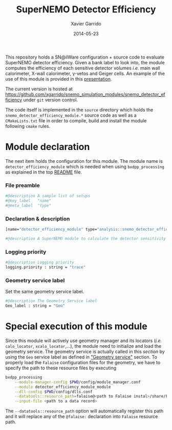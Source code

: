 #+TITLE:  SuperNEMO Detector Efficiency
#+AUTHOR: Xavier Garrido
#+DATE:   2014-05-23
#+OPTIONS: ^:{} num:nil toc:nil
#+STARTUP: entitiespretty

This repository holds a SN@ilWare configuration + source code to evaluate
SuperNEMO detector efficiency. Given a bank label to look into, the module
computes the efficiency of each sensitive detector volumes /i.e./ main wall
calorimeter, X-wall calorimeter, \gamma-vetos and Geiger cells. An example of
the use of this module is provided in this [[http://nile.hep.utexas.edu/cgi-bin/DocDB/ut-nemo/private/ShowDocument?docid=2732][presentation]].

The current version is hosted at
[[https://github.com/xgarrido/snemo_simulation_modules/snemo_detector_efficiency]] under
=git= version control.

The code itself is implemented in the =source= directory which holds the
=snemo_detector_efficiency_module.*= source code as well as a =CMakeLists.txt=
file in order to compile, build and install the module following =cmake= rules.

* Module declaration
:PROPERTIES:
:MKDIRP: yes
:TANGLE: ../config/snemo_detector_efficiency_module.conf
:END:

The next item holds the configuration for this module. The module name is
=detector_efficiency_module= which is needed when using =bxdpp_processing= as
explained in the top [[file:../README.org::*Use and execute a module][README]] file.

*** File preamble
#+BEGIN_SRC sh
  #@description A sample list of setups
  #@key_label   "name"
  #@meta_label  "type"
#+END_SRC
*** Declaration & description
#+BEGIN_SRC sh
  [name="detector_efficiency_module" type="analysis::snemo_detector_efficiency_module"]

  #@description A SuperNEMO module to calculate the detector sensitivity
#+END_SRC

*** Logging priority
#+BEGIN_SRC sh
  #@description Logging priority
  logging.priority : string = "trace"
#+END_SRC

*** Geometry service label
Set the same geometry service label.
#+BEGIN_SRC sh
  #@description The Geometry Service label
  Geo_label : string = "Geo"
#+END_SRC
* Special execution of this module
Since this module will actively use geometry manager and its locators (/i.e./
=calo_locator=, =xcalo_locator=,...), the module need to initialize and load the
geometry service. The geometry service is actually called in this [[Geometry service label][section]] by
using the =Geo= service label as defined in [[file:../README.org::*Geometry service]["Geometry service"]] section. To
properly load the =Falaise= configuration files for the geometry, we have to
specify the path to these resource files by executing

#+BEGIN_SRC sh
  bxdpp_processing                                                                              \
      --module-manager-config $PWD/config/module_manager.conf                                   \
      --module detector_efficiency_module_module                                                \
      --dll-config $PWD/config/dlls.conf                                                        \
      --datatools::resource_path=falaise@<path to Falaise instal>/share/Falaise-1.0.0/resources \
      --input-file <path to a data record>
#+END_SRC

The =--datatools::resource_path= option will automatically register this path
and it will replace any of the =@falaise:= declaration into =Falaise= resource
path.
